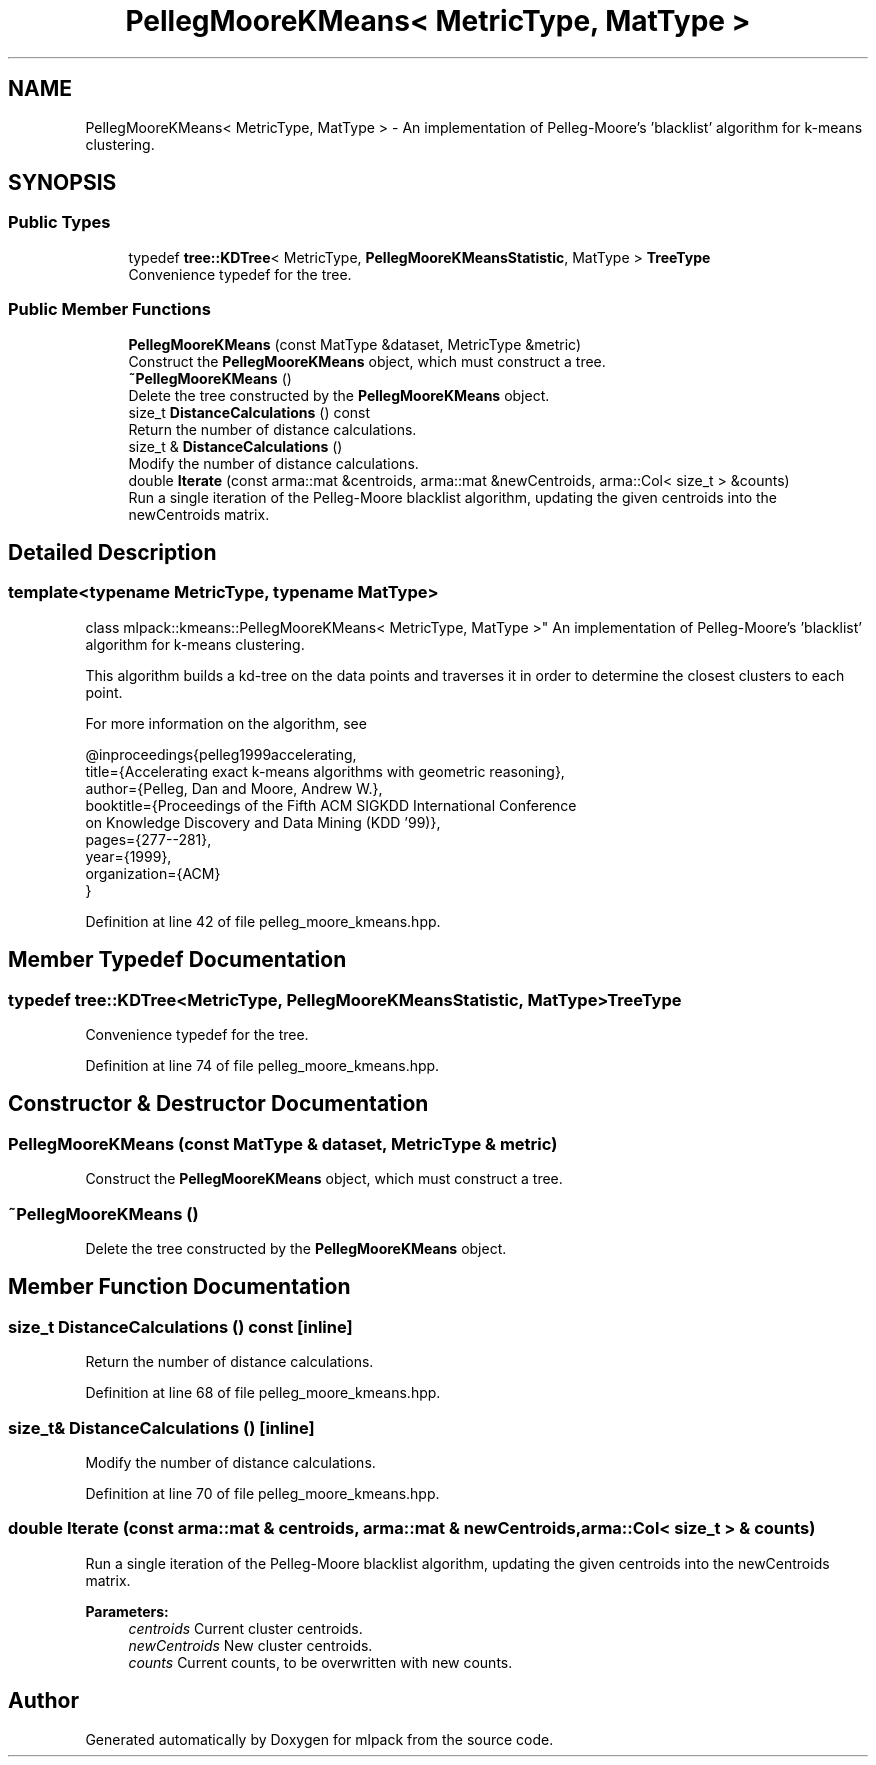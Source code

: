 .TH "PellegMooreKMeans< MetricType, MatType >" 3 "Sun Aug 22 2021" "Version 3.4.2" "mlpack" \" -*- nroff -*-
.ad l
.nh
.SH NAME
PellegMooreKMeans< MetricType, MatType > \- An implementation of Pelleg-Moore's 'blacklist' algorithm for k-means clustering\&.  

.SH SYNOPSIS
.br
.PP
.SS "Public Types"

.in +1c
.ti -1c
.RI "typedef \fBtree::KDTree\fP< MetricType, \fBPellegMooreKMeansStatistic\fP, MatType > \fBTreeType\fP"
.br
.RI "Convenience typedef for the tree\&. "
.in -1c
.SS "Public Member Functions"

.in +1c
.ti -1c
.RI "\fBPellegMooreKMeans\fP (const MatType &dataset, MetricType &metric)"
.br
.RI "Construct the \fBPellegMooreKMeans\fP object, which must construct a tree\&. "
.ti -1c
.RI "\fB~PellegMooreKMeans\fP ()"
.br
.RI "Delete the tree constructed by the \fBPellegMooreKMeans\fP object\&. "
.ti -1c
.RI "size_t \fBDistanceCalculations\fP () const"
.br
.RI "Return the number of distance calculations\&. "
.ti -1c
.RI "size_t & \fBDistanceCalculations\fP ()"
.br
.RI "Modify the number of distance calculations\&. "
.ti -1c
.RI "double \fBIterate\fP (const arma::mat &centroids, arma::mat &newCentroids, arma::Col< size_t > &counts)"
.br
.RI "Run a single iteration of the Pelleg-Moore blacklist algorithm, updating the given centroids into the newCentroids matrix\&. "
.in -1c
.SH "Detailed Description"
.PP 

.SS "template<typename MetricType, typename MatType>
.br
class mlpack::kmeans::PellegMooreKMeans< MetricType, MatType >"
An implementation of Pelleg-Moore's 'blacklist' algorithm for k-means clustering\&. 

This algorithm builds a kd-tree on the data points and traverses it in order to determine the closest clusters to each point\&.
.PP
For more information on the algorithm, see
.PP
.PP
.nf
@inproceedings{pelleg1999accelerating,
    title={Accelerating exact k-means algorithms with geometric reasoning},
    author={Pelleg, Dan and Moore, Andrew W\&.},
    booktitle={Proceedings of the Fifth ACM SIGKDD International Conference
      on Knowledge Discovery and Data Mining (KDD '99)},
pages={277--281},
year={1999},
organization={ACM}
}
.fi
.PP
 
.PP
Definition at line 42 of file pelleg_moore_kmeans\&.hpp\&.
.SH "Member Typedef Documentation"
.PP 
.SS "typedef \fBtree::KDTree\fP<MetricType, \fBPellegMooreKMeansStatistic\fP, MatType> \fBTreeType\fP"

.PP
Convenience typedef for the tree\&. 
.PP
Definition at line 74 of file pelleg_moore_kmeans\&.hpp\&.
.SH "Constructor & Destructor Documentation"
.PP 
.SS "\fBPellegMooreKMeans\fP (const MatType & dataset, MetricType & metric)"

.PP
Construct the \fBPellegMooreKMeans\fP object, which must construct a tree\&. 
.SS "~\fBPellegMooreKMeans\fP ()"

.PP
Delete the tree constructed by the \fBPellegMooreKMeans\fP object\&. 
.SH "Member Function Documentation"
.PP 
.SS "size_t DistanceCalculations () const\fC [inline]\fP"

.PP
Return the number of distance calculations\&. 
.PP
Definition at line 68 of file pelleg_moore_kmeans\&.hpp\&.
.SS "size_t& DistanceCalculations ()\fC [inline]\fP"

.PP
Modify the number of distance calculations\&. 
.PP
Definition at line 70 of file pelleg_moore_kmeans\&.hpp\&.
.SS "double Iterate (const arma::mat & centroids, arma::mat & newCentroids, arma::Col< size_t > & counts)"

.PP
Run a single iteration of the Pelleg-Moore blacklist algorithm, updating the given centroids into the newCentroids matrix\&. 
.PP
\fBParameters:\fP
.RS 4
\fIcentroids\fP Current cluster centroids\&. 
.br
\fInewCentroids\fP New cluster centroids\&. 
.br
\fIcounts\fP Current counts, to be overwritten with new counts\&. 
.RE
.PP


.SH "Author"
.PP 
Generated automatically by Doxygen for mlpack from the source code\&.
